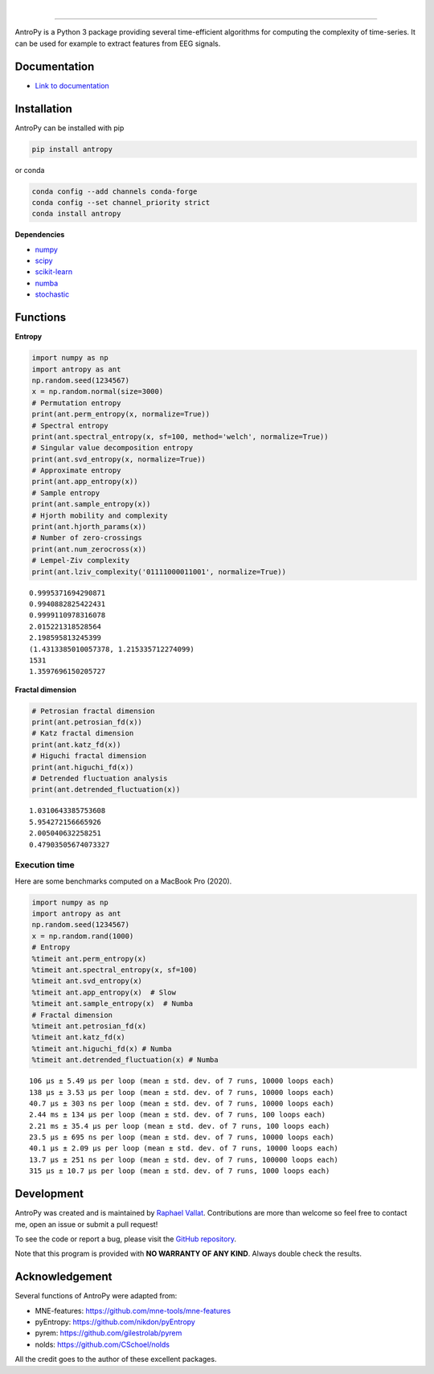 .. -*- mode: rst -*-

|

.. image:: https://img.shields.io/badge/python-3.7%20%7C%203.8%20%7C%203.9-blue.svg
    :target: https://www.python.org/downloads/

.. image:: https://img.shields.io/github/license/raphaelvallat/antropy.svg
  :target: https://github.com/raphaelvallat/antropy/blob/master/LICENSE

.. image:: https://github.com/raphaelvallat/antropy/actions/workflows/python_tests.yml/badge.svg
  :target: https://github.com/raphaelvallat/antropy/actions/workflows/python_tests.yml

.. image:: https://codecov.io/gh/raphaelvallat/antropy/branch/master/graph/badge.svg
  :target: https://codecov.io/gh/raphaelvallat/antropy

----------------

.. figure::  https://github.com/raphaelvallat/antropy/blob/master/docs/pictures/logo.png?raw=true
   :align:   center

AntroPy is a Python 3 package providing several time-efficient algorithms for computing the complexity of time-series.
It can be used for example to extract features from EEG signals.

Documentation
=============

- `Link to documentation <https://raphaelvallat.com/antropy/build/html/index.html>`_

Installation
============

AntroPy can be installed with pip

.. code-block:: shell

  pip install antropy

or conda

.. code-block:: shell

  conda config --add channels conda-forge
  conda config --set channel_priority strict
  conda install antropy

**Dependencies**

- `numpy <https://numpy.org/>`_
- `scipy <https://www.scipy.org/>`_
- `scikit-learn <https://scikit-learn.org/>`_
- `numba <http://numba.pydata.org/>`_
- `stochastic <https://github.com/crflynn/stochastic>`_

Functions
=========

**Entropy**

.. code-block:: python

    import numpy as np
    import antropy as ant
    np.random.seed(1234567)
    x = np.random.normal(size=3000)
    # Permutation entropy
    print(ant.perm_entropy(x, normalize=True))
    # Spectral entropy
    print(ant.spectral_entropy(x, sf=100, method='welch', normalize=True))
    # Singular value decomposition entropy
    print(ant.svd_entropy(x, normalize=True))
    # Approximate entropy
    print(ant.app_entropy(x))
    # Sample entropy
    print(ant.sample_entropy(x))
    # Hjorth mobility and complexity
    print(ant.hjorth_params(x))
    # Number of zero-crossings
    print(ant.num_zerocross(x))
    # Lempel-Ziv complexity
    print(ant.lziv_complexity('01111000011001', normalize=True))

.. parsed-literal::

    0.9995371694290871
    0.9940882825422431
    0.9999110978316078
    2.015221318528564
    2.198595813245399
    (1.4313385010057378, 1.215335712274099)
    1531
    1.3597696150205727

**Fractal dimension**

.. code-block:: python

    # Petrosian fractal dimension
    print(ant.petrosian_fd(x))
    # Katz fractal dimension
    print(ant.katz_fd(x))
    # Higuchi fractal dimension
    print(ant.higuchi_fd(x))
    # Detrended fluctuation analysis
    print(ant.detrended_fluctuation(x))

.. parsed-literal::

    1.0310643385753608
    5.954272156665926
    2.005040632258251
    0.47903505674073327

Execution time
~~~~~~~~~~~~~~

Here are some benchmarks computed on a MacBook Pro (2020).

.. code-block:: python

    import numpy as np
    import antropy as ant
    np.random.seed(1234567)
    x = np.random.rand(1000)
    # Entropy
    %timeit ant.perm_entropy(x)
    %timeit ant.spectral_entropy(x, sf=100)
    %timeit ant.svd_entropy(x)
    %timeit ant.app_entropy(x)  # Slow
    %timeit ant.sample_entropy(x)  # Numba
    # Fractal dimension
    %timeit ant.petrosian_fd(x)
    %timeit ant.katz_fd(x)
    %timeit ant.higuchi_fd(x) # Numba
    %timeit ant.detrended_fluctuation(x) # Numba

.. parsed-literal::

    106 µs ± 5.49 µs per loop (mean ± std. dev. of 7 runs, 10000 loops each)
    138 µs ± 3.53 µs per loop (mean ± std. dev. of 7 runs, 10000 loops each)
    40.7 µs ± 303 ns per loop (mean ± std. dev. of 7 runs, 10000 loops each)
    2.44 ms ± 134 µs per loop (mean ± std. dev. of 7 runs, 100 loops each)
    2.21 ms ± 35.4 µs per loop (mean ± std. dev. of 7 runs, 100 loops each)
    23.5 µs ± 695 ns per loop (mean ± std. dev. of 7 runs, 10000 loops each)
    40.1 µs ± 2.09 µs per loop (mean ± std. dev. of 7 runs, 10000 loops each)
    13.7 µs ± 251 ns per loop (mean ± std. dev. of 7 runs, 100000 loops each)
    315 µs ± 10.7 µs per loop (mean ± std. dev. of 7 runs, 1000 loops each)

Development
===========

AntroPy was created and is maintained by `Raphael Vallat <https://raphaelvallat.com>`_. Contributions are more than welcome so feel free to contact me, open an issue or submit a pull request!

To see the code or report a bug, please visit the `GitHub repository <https://github.com/raphaelvallat/antropy>`_.

Note that this program is provided with **NO WARRANTY OF ANY KIND**. Always double check the results.

Acknowledgement
===============

Several functions of AntroPy were adapted from:

- MNE-features: https://github.com/mne-tools/mne-features
- pyEntropy: https://github.com/nikdon/pyEntropy
- pyrem: https://github.com/gilestrolab/pyrem
- nolds: https://github.com/CSchoel/nolds

All the credit goes to the author of these excellent packages.